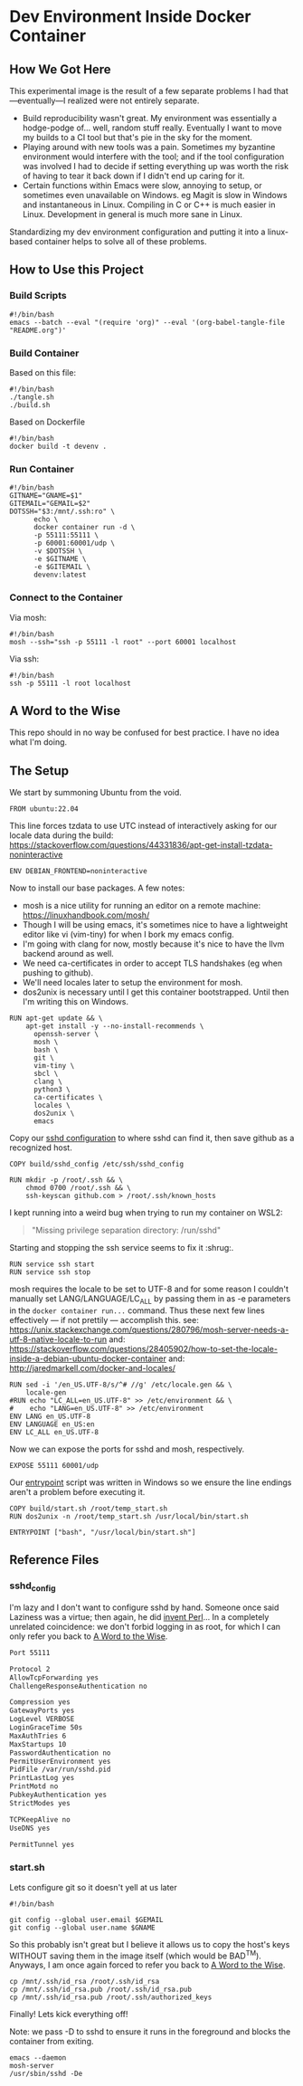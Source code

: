* Dev Environment Inside Docker Container

** How We Got Here

This experimental image is the result of a few separate problems I had that---eventually---I realized were not entirely separate.

- Build reproducibility wasn't great.
  My environment was essentially a hodge-podge of... well, random stuff really. Eventually I want to move my builds to a CI tool but that's pie in the sky for the moment.
- Playing around with new tools was a pain.
  Sometimes my byzantine environment would interfere with the tool; and if the tool configuration was involved I had to decide if setting everything up was worth the risk of having to tear it back down if I didn't end up caring for it.
- Certain functions within Emacs were slow, annoying to setup, or sometimes even unavailable on Windows.
  eg Magit is slow in Windows and instantaneous in Linux. Compiling in C or C++ is much easier in Linux. Development in general is much more sane in Linux.

Standardizing my dev environment configuration and putting it into a linux-based container helps to solve all of these problems.

** How to Use this Project

*** Build Scripts

#+begin_src shell :tangle tangle.sh
  #!/bin/bash
  emacs --batch --eval "(require 'org)" --eval '(org-babel-tangle-file "README.org")'
#+end_src


*** Build Container

Based on this file:

#+begin_src shell :tangle build_full.sh
  #!/bin/bash
  ./tangle.sh
  ./build.sh
#+end_src

Based on Dockerfile

#+begin_src shell :tangle build.sh
  #!/bin/bash
  docker build -t devenv .
#+end_src

*** Run Container

#+begin_src shell :tangle run.sh
  #!/bin/bash
  GITNAME="GNAME=$1"
  GITEMAIL="GEMAIL=$2"
  DOTSSH="$3:/mnt/.ssh:ro" \
        echo \
        docker container run -d \
        -p 55111:55111 \
        -p 60001:60001/udp \
        -v $DOTSSH \
        -e $GITNAME \
        -e $GITEMAIL \
        devenv:latest
#+end_src

*** Connect to the Container

Via mosh:

#+begin_src shell :tangle cn.sh
  #!/bin/bash
  mosh --ssh="ssh -p 55111 -l root" --port 60001 localhost
#+end_src


Via ssh:

#+begin_src shell :tangle cn_ssh.sh
  #!/bin/bash
  ssh -p 55111 -l root localhost
#+end_src

** A Word to the Wise

This repo should in no way be confused for best practice. I have no idea what I'm doing.

** The Setup

We start by summoning Ubuntu from the void.

#+begin_src docker-build :tangle Dockerfile
FROM ubuntu:22.04
#+end_src

This line forces tzdata to use UTC instead of interactively asking for our locale data during the build: https://stackoverflow.com/questions/44331836/apt-get-install-tzdata-noninteractive

#+begin_src docker-build :tangle Dockerfile
ENV DEBIAN_FRONTEND=noninteractive
#+end_src

Now to install our base packages. A few notes:
- mosh is a nice utility for running an editor on a remote machine: https://linuxhandbook.com/mosh/
- Though I will be using emacs, it's sometimes nice to have a lightweight editor like vi (vim-tiny) for when I bork my emacs config.
- I'm going with clang for now, mostly because it's nice to have the llvm backend around as well.
- We need ca-certificates in order to accept TLS handshakes (eg when pushing to github).
- We'll need locales later to setup the environment for mosh.
- dos2unix is necessary until I get this container bootstrapped. Until then I'm writing this on Windows.

#+begin_src docker-build :tangle Dockerfile :noweb yes
RUN apt-get update && \
    apt-get install -y --no-install-recommends \
      openssh-server \
      mosh \
      bash \
      git \
      vim-tiny \
      sbcl \
      clang \
      python3 \
      ca-certificates \
      locales \
      dos2unix \
      emacs
#+end_src

Copy our [[#sshd_config][sshd configuration]] to where sshd can find it, then save github as a recognized host.

#+begin_src docker-build :tangle Dockerfile
COPY build/sshd_config /etc/ssh/sshd_config

RUN mkdir -p /root/.ssh && \
    chmod 0700 /root/.ssh && \
    ssh-keyscan github.com > /root/.ssh/known_hosts
#+end_src

I kept running into a weird bug when trying to run my container on WSL2:

#+begin_quote
"Missing privilege separation directory: /run/sshd" 
#+end_quote

Starting and stopping the ssh service seems to fix it :shrug:.

#+begin_src docker-build :tangle Dockerfile
RUN service ssh start
RUN service ssh stop
#+end_src

mosh requires the locale to be set to UTF-8 and for some reason I couldn't manually set LANG/LANGUAGE/LC_ALL by passing them in as -e parameters in the ~docker container run...~ command. Thus these next few lines effectively --- if not prettily --- accomplish this.
see: https://unix.stackexchange.com/questions/280796/mosh-server-needs-a-utf-8-native-locale-to-run
and: https://stackoverflow.com/questions/28405902/how-to-set-the-locale-inside-a-debian-ubuntu-docker-container
and: http://jaredmarkell.com/docker-and-locales/

#+begin_src docker-build :tangle Dockerfile
RUN sed -i '/en_US.UTF-8/s/^# //g' /etc/locale.gen && \
    locale-gen
#RUN echo "LC_ALL=en_US.UTF-8" >> /etc/environment && \
#    echo "LANG=en_US.UTF-8" >> /etc/environment
ENV LANG en_US.UTF-8  
ENV LANGUAGE en_US:en  
ENV LC_ALL en_US.UTF-8     
#+end_src

Now we can expose the ports for sshd and mosh, respectively.

#+begin_src docker-build :tangle Dockerfile
EXPOSE 55111 60001/udp
#+end_src

Our [[#startsh][entrypoint]] script was written in Windows so we ensure the line endings aren't a problem before executing it.

#+begin_src docker-build :tangle Dockerfile
COPY build/start.sh /root/temp_start.sh
RUN dos2unix -n /root/temp_start.sh /usr/local/bin/start.sh

ENTRYPOINT ["bash", "/usr/local/bin/start.sh"]
#+end_src

** Reference Files

*** sshd_config

I'm lazy and I don't want to configure sshd by hand. Someone once said Laziness was a virtue; then again, he did [[https://www.oreilly.com/openbook/opensources/book/larry.html][invent Perl]]... In a completely unrelated coincidence: we don't forbid logging in as root, for which I can only refer you back to [[#a-word-to-the-wise][A Word to the Wise]].

#+begin_src txt :tangle build/sshd_config
Port 55111

Protocol 2
AllowTcpForwarding yes
ChallengeResponseAuthentication no

Compression yes
GatewayPorts yes
LogLevel VERBOSE
LoginGraceTime 50s
MaxAuthTries 6
MaxStartups 10
PasswordAuthentication no
PermitUserEnvironment yes
PidFile /var/run/sshd.pid
PrintLastLog yes
PrintMotd no
PubkeyAuthentication yes
StrictModes yes

TCPKeepAlive no
UseDNS yes

PermitTunnel yes
#+end_src

*** start.sh

Lets configure git so it doesn't yell at us later

#+begin_src shell :tangle build/start.sh
  #!/bin/bash

  git config --global user.email $GEMAIL
  git config --global user.name $GNAME
#+end_src

So this probably isn't great but I believe it allows us to copy the host's keys WITHOUT saving them in the image itself (which would be BAD^{TM}). Anyways, I am once again forced to refer you back to [[#a-word-to-the-wise][A Word to the Wise]].

#+begin_src shell :tangle build/start.sh
  cp /mnt/.ssh/id_rsa /root/.ssh/id_rsa
  cp /mnt/.ssh/id_rsa.pub /root/.ssh/id_rsa.pub
  cp /mnt/.ssh/id_rsa.pub /root/.ssh/authorized_keys
#+end_src

Finally! Lets kick everything off!

Note: we pass -D to sshd to ensure it runs in the foreground and blocks the container from exiting.

#+begin_src shell :tangle build/start.sh
  emacs --daemon
  mosh-server 
  /usr/sbin/sshd -De
#+end_src
